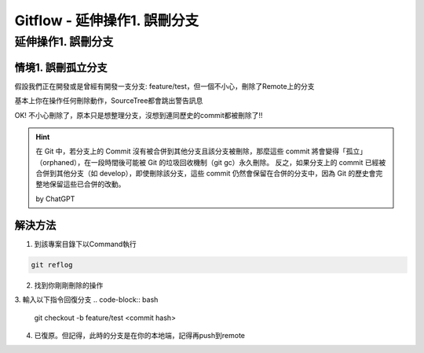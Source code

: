 ===============================
Gitflow - 延伸操作1. 誤刪分支
===============================

延伸操作1. 誤刪分支
---------------------

情境1. 誤刪孤立分支
~~~~~~~~~~~~~~~~~~~~

假設我們正在開發或是曾經有開發一支分支: feature/test，但一個不小心，刪除了Remote上的分支

.. image:: /assets/Github/branch_deleted_by_mistake-1.jpg

基本上你在操作任何刪除動作，SourceTree都會跳出警告訊息

.. image:: /assets/Github/branch_deleted_by_mistake-2.jpg

OK! 不小心刪除了，原本只是想整理分支，沒想到連同歷史的commit都被刪除了!!

.. image:: /assets/Github/branch_deleted_by_mistake-3.jpg

.. hint::
    在 Git 中，若分支上的 Commit 沒有被合併到其他分支且該分支被刪除，那麼這些 commit 將會變得「孤立」（orphaned），在一段時間後可能被 Git 的垃圾回收機制（git gc）永久刪除。
    反之，如果分支上的 commit 已經被合併到其他分支（如 develop），即使刪除該分支，這些 commit 仍然會保留在合併的分支中，因為 Git 的歷史會完整地保留這些已合併的改動。

    by ChatGPT

解決方法
~~~~~~~~~

1. 到該專案目錄下以Command執行

.. code-block:: bash

    git reflog

2. 找到你剛剛刪除的操作

.. image:: /assets/Github/branch_deleted_by_mistake-4.jpg

3. 輸入以下指令回復分支
.. code-block:: bash

    git checkout -b feature/test <commit hash>

.. image:: /assets/Github/branch_deleted_by_mistake-5.jpg

4. 已復原。但記得，此時的分支是在你的本地端，記得再push到remote

.. image:: /assets/Github/branch_deleted_by_mistake-6.jpg